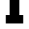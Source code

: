 SplineFontDB: 3.2
FontName: 0001_0001.ttf
FullName: Untitled20
FamilyName: Untitled20
Weight: Regular
Copyright: Copyright (c) 2021, 
UComments: "2021-10-20: Created with FontForge (http://fontforge.org)"
Version: 001.000
ItalicAngle: 0
UnderlinePosition: -100
UnderlineWidth: 50
Ascent: 800
Descent: 200
InvalidEm: 0
LayerCount: 2
Layer: 0 0 "Back" 1
Layer: 1 0 "Fore" 0
XUID: [1021 412 1318575179 10414287]
OS2Version: 0
OS2_WeightWidthSlopeOnly: 0
OS2_UseTypoMetrics: 1
CreationTime: 1634731554
ModificationTime: 1634731554
OS2TypoAscent: 0
OS2TypoAOffset: 1
OS2TypoDescent: 0
OS2TypoDOffset: 1
OS2TypoLinegap: 0
OS2WinAscent: 0
OS2WinAOffset: 1
OS2WinDescent: 0
OS2WinDOffset: 1
HheadAscent: 0
HheadAOffset: 1
HheadDescent: 0
HheadDOffset: 1
OS2Vendor: 'PfEd'
DEI: 91125
Encoding: ISO8859-1
UnicodeInterp: none
NameList: AGL For New Fonts
DisplaySize: -48
AntiAlias: 1
FitToEm: 0
BeginChars: 256 1

StartChar: T
Encoding: 84 84 0
Width: 1300
VWidth: 2048
Flags: HW
LayerCount: 2
Fore
SplineSet
829 301 m 1
 965 301 l 1
 965 0 l 1
 336 0 l 1
 336 301 l 1
 471 301 l 1
 471 1157 l 1
 336 1157 l 1
 336 958 l 1
 74 958 l 1
 74 1456 l 1
 1227 1456 l 1
 1227 958 l 1
 965 958 l 1
 965 1157 l 1
 829 1157 l 1
 829 301 l 1
EndSplineSet
EndChar
EndChars
EndSplineFont
